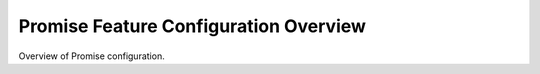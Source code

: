 ======================================
Promise Feature Configuration Overview
======================================

Overview of Promise configuration.
